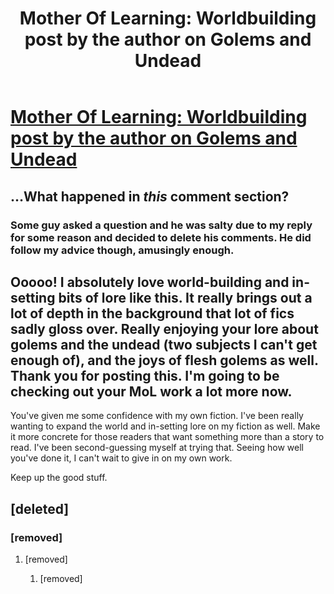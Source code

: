 #+TITLE: Mother Of Learning: Worldbuilding post by the author on Golems and Undead

* [[https://motheroflearninguniverse.wordpress.com/2016/08/07/golems-and-undead/][Mother Of Learning: Worldbuilding post by the author on Golems and Undead]]
:PROPERTIES:
:Author: GodKiller999
:Score: 41
:DateUnix: 1470689016.0
:DateShort: 2016-Aug-09
:END:

** ...What happened in /this/ comment section?
:PROPERTIES:
:Author: appropriate-username
:Score: 3
:DateUnix: 1470783069.0
:DateShort: 2016-Aug-10
:END:

*** Some guy asked a question and he was salty due to my reply for some reason and decided to delete his comments. He did follow my advice though, amusingly enough.
:PROPERTIES:
:Author: GodKiller999
:Score: 4
:DateUnix: 1470783866.0
:DateShort: 2016-Aug-10
:END:


** Ooooo! I absolutely love world-building and in-setting bits of lore like this. It really brings out a lot of depth in the background that lot of fics sadly gloss over. Really enjoying your lore about golems and the undead (two subjects I can't get enough of), and the joys of flesh golems as well. Thank you for posting this. I'm going to be checking out your MoL work a lot more now.

You've given me some confidence with my own fiction. I've been really wanting to expand the world and in-setting lore on my fiction as well. Make it more concrete for those readers that want something more than a story to read. I've been second-guessing myself at trying that. Seeing how well you've done it, I can't wait to give in on my own work.

Keep up the good stuff.
:PROPERTIES:
:Author: SovereignofAshes
:Score: 4
:DateUnix: 1470810539.0
:DateShort: 2016-Aug-10
:END:


** [deleted]
:PROPERTIES:
:Score: 2
:DateUnix: 1470689943.0
:DateShort: 2016-Aug-09
:END:

*** [removed]
:PROPERTIES:
:Score: 2
:DateUnix: 1470690776.0
:DateShort: 2016-Aug-09
:END:

**** [removed]
:PROPERTIES:
:Score: 2
:DateUnix: 1470692950.0
:DateShort: 2016-Aug-09
:END:

***** [removed]
:PROPERTIES:
:Score: 1
:DateUnix: 1470718086.0
:DateShort: 2016-Aug-09
:END:
